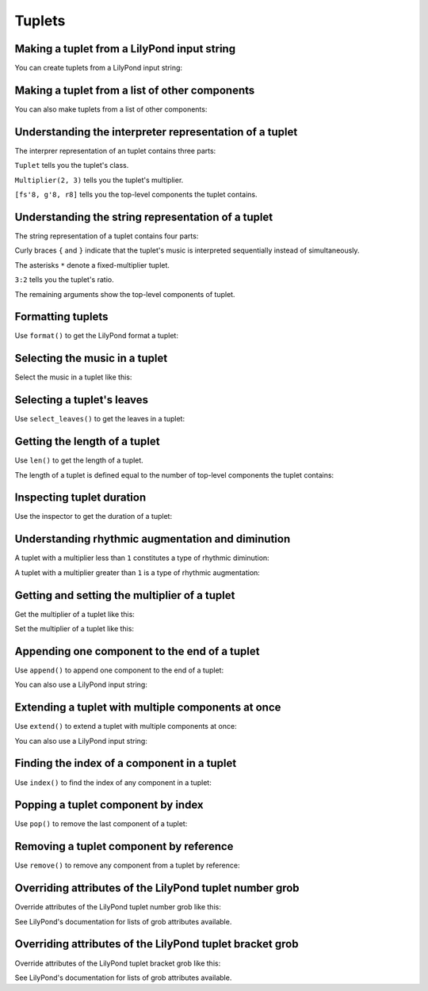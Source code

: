 Tuplets
=======


Making a tuplet from a LilyPond input string
--------------------------------------------

You can create tuplets from a LilyPond input string:

..  abjad::

    tuplet = Tuplet(Multiplier(2, 3), "c'8 d'8 e'8")
    show(tuplet)


Making a tuplet from a list of other components
-----------------------------------------------

You can also make tuplets from a list of other components:

..  abjad::

    leaves = [Note("fs'8"), Note("g'8"), Rest('r8')]
    tuplet = Tuplet(Multiplier(2, 3), leaves)
    show(tuplet)


Understanding the interpreter representation of a tuplet
--------------------------------------------------------

The interprer representation of an tuplet contains three parts:

..  abjad::

    tuplet

``Tuplet`` tells you the tuplet's class.

``Multiplier(2, 3)`` tells you the tuplet's multiplier.

``[fs'8, g'8, r8]`` tells you the top-level components the tuplet contains.


Understanding the string representation of a tuplet
---------------------------------------------------

The string representation of a tuplet contains four parts:

..  abjad::

    print(tuplet)

Curly braces ``{`` and ``}`` indicate that the tuplet's music is interpreted
sequentially instead of simultaneously.

The asterisks ``*`` denote a fixed-multiplier tuplet.

``3:2`` tells you the tuplet's ratio.

The remaining arguments show the top-level components of tuplet.


Formatting tuplets
------------------

Use ``format()`` to get the LilyPond format a tuplet:

..  abjad::

    print(format(tuplet, 'lilypond'))


Selecting the music in a tuplet
-------------------------------

Select the music in a tuplet like this:

..  abjad::

    tuplet[:]


Selecting a tuplet's leaves
---------------------------

Use ``select_leaves()`` to get the leaves in a tuplet:

..  abjad::

    tuplet.select_leaves()


Getting the length of a tuplet
------------------------------

Use ``len()`` to get the length of a tuplet.

The length of a tuplet is defined equal to the number of top-level components
the tuplet contains:

..  abjad::

    len(tuplet)


Inspecting tuplet duration
--------------------------

Use the inspector to get the duration of a tuplet:

..  abjad::

    inspect_(tuplet).get_duration()


Understanding rhythmic augmentation and diminution
--------------------------------------------------

A tuplet with a multiplier less than ``1`` constitutes a type of rhythmic
diminution:

..  abjad::

    tuplet.multiplier

..  abjad::

    tuplet.is_diminution

A tuplet with a multiplier greater than ``1`` is a type of rhythmic
augmentation:

..  abjad::

    tuplet.is_augmentation


Getting and setting the multiplier of a tuplet
----------------------------------------------

Get the multiplier of a tuplet like this:

..  abjad::

    tuplet.multiplier

Set the multiplier of a tuplet like this:

..  abjad::

    tuplet.multiplier = Multiplier(4, 5)
    show(tuplet)


Appending one component to the end of a tuplet
----------------------------------------------

Use ``append()`` to append one component to the end of a tuplet:

..  abjad::

    tuplet.append(Note("e'4."))
    show(tuplet)

You can also use a LilyPond input string:

..  abjad::

    tuplet.append("bf8")
    show(tuplet)


Extending a tuplet with multiple components at once
---------------------------------------------------

Use ``extend()`` to extend a tuplet with multiple components at once:

..  abjad::

    notes = [Note("fs'32"), Note("e'32"), Note("d'32"), Rest((1, 32))]
    tuplet.extend(notes)
    show(tuplet)

You can also use a LilyPond input string:

..  abjad::

    tuplet.extend("gs'8 a8") 
    show(tuplet)


Finding the index of a component in a tuplet
--------------------------------------------

Use ``index()`` to find the index of any component in a tuplet:

..  abjad::

    notes[1]

..  abjad::

    tuplet.index(notes[1])


Popping a tuplet component by index
-----------------------------------

Use ``pop()`` to remove the last component of a tuplet:

..  abjad::

    tuplet.pop()
    show(tuplet)


Removing a tuplet component by reference
----------------------------------------

Use ``remove()`` to remove any component from a tuplet by reference:

..  abjad::

    tuplet.remove(tuplet[3])
    show(tuplet)


Overriding attributes of the LilyPond tuplet number grob
--------------------------------------------------------

Override attributes of the LilyPond tuplet number grob like this:

..  abjad::

    string = 'tuplet-number::calc-fraction-text'
    scheme = schemetools.Scheme(string)
    override(tuplet).tuplet_number.text = scheme
    override(tuplet).tuplet_number.color = 'red'
    staff = Staff([tuplet])
    show(staff)

See LilyPond's documentation for lists of grob attributes available.


Overriding attributes of the LilyPond tuplet bracket grob
---------------------------------------------------------

Override attributes of the LilyPond tuplet bracket grob like this:

..  abjad::

    override(tuplet).tuplet_bracket.color = 'red'
    show(staff)

See LilyPond's documentation for lists of grob attributes available.
